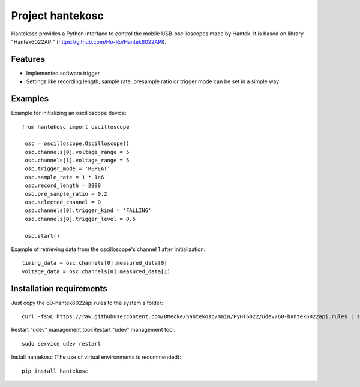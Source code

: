 **********************
Project hantekosc
**********************

Hantekosc provides a Python interface to control the mobile USB-oscilloscopes made by Hantek.
It is based on library "Hantek6022API" (https://github.com/Ho-Ro/Hantek6022API).

Features
========
* Implemented software trigger

* Settings like recording length, sample rate, presample ratio or trigger mode can be set in a simple way

Examples
========

Example for initializing an oscilloscope device::

   from hantekosc import oscilloscope

    osc = oscilloscope.Oscilloscope()
    osc.channels[0].voltage_range = 5
    osc.channels[1].voltage_range = 5
    osc.trigger_mode = 'REPEAT'
    osc.sample_rate = 1 * 1e6
    osc.record_length = 2000
    osc.pre_sample_ratio = 0.2
    osc.selected_channel = 0
    osc.channels[0].trigger_kind = 'FALLING'
    osc.channels[0].trigger_level = 0.5

    osc.start()

Example of retrieving data from the oscilloscope's channel 1 after initialization::

    timing_data = osc.channels[0].measured_data[0]
    voltage_data = osc.channels[0].measured_data[1]


Installation requirements
=========================
Just copy the 60-hantek6022api rules to the system's folder::

    curl -fsSL https://raw.githubusercontent.com/BMecke/hantekosc/main/PyHT6022/udev/60-hantek6022api.rules | sudo tee /etc/udev/rules.d/60-hantek6022api.rules

Restart “udev” management tool:Restart “udev” management tool::

    sudo service udev restart


Install hantekosc (The use of virtual environments is recommended)::

    pip install hantekosc
